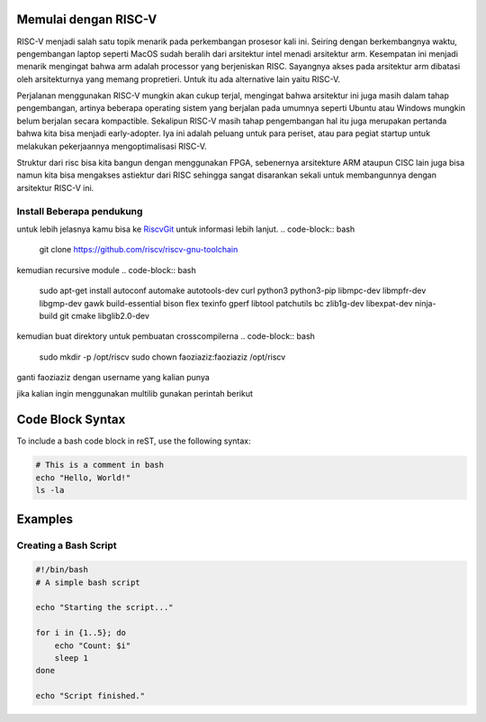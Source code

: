 Memulai dengan RISC-V
===========================

RISC-V menjadi salah satu topik menarik pada perkembangan prosesor kali ini. Seiring dengan berkembangnya waktu, pengembangan laptop seperti MacOS sudah beralih dari arsitektur 
intel menadi arsitektur arm. Kesempatan ini menjadi menarik mengingat bahwa arm adalah processor yang berjeniskan RISC. Sayangnya akses pada arsitektur arm dibatasi oleh 
arsitekturnya yang memang propretieri. Untuk itu ada alternative lain yaitu RISC-V. 

Perjalanan menggunakan RISC-V mungkin akan cukup terjal, mengingat bahwa arsitektur ini juga masih dalam tahap pengembangan, artinya beberapa operating sistem yang berjalan 
pada umumnya seperti Ubuntu atau Windows mungkin belum berjalan secara kompactible. Sekalipun RISC-V masih tahap pengembangan hal itu juga merupakan pertanda bahwa kita bisa 
menjadi early-adopter. Iya ini adalah peluang untuk para periset, atau para pegiat startup untuk melakukan pekerjaannya mengoptimalisasi RISC-V.

Struktur dari risc bisa kita bangun dengan menggunakan FPGA, sebenernya arsitekture ARM ataupun CISC lain juga bisa namun kita bisa mengakses astiektur dari RISC sehingga 
sangat disarankan sekali untuk membangunnya dengan arsitektur RISC-V ini.


Install Beberapa pendukung
-------------------------

untuk lebih jelasnya kamu bisa ke `RiscvGit`_ untuk informasi lebih lanjut.
.. code-block:: bash
    git clone https://github.com/riscv/riscv-gnu-toolchain

kemudian recursive module
.. code-block:: bash 
    sudo apt-get install autoconf automake autotools-dev curl python3 python3-pip libmpc-dev libmpfr-dev libgmp-dev gawk build-essential bison flex texinfo gperf libtool patchutils bc zlib1g-dev libexpat-dev ninja-build git cmake libglib2.0-dev

kemudian buat direktory untuk pembuatan crosscompilerna
.. code-block:: bash 
    sudo mkdir -p /opt/riscv
    sudo chown faoziaziz:faoziaziz /opt/riscv

ganti faoziaziz dengan username yang kalian punya 

.. code-block:: bash
    ./configure --prefix=/opt/riscv
    make

jika kalian ingin menggunakan multilib gunakan perintah berikut 

.. code-block:: bash
    make clean 
    ./configure --prefix=/opt/riscv --enable-multilib
    make 

Code Block Syntax
=================

To include a bash code block in reST, use the following syntax:

.. code-block:: bash

   # This is a comment in bash
   echo "Hello, World!"
   ls -la

Examples
========

Creating a Bash Script
----------------------

.. code-block:: bash

   #!/bin/bash
   # A simple bash script

   echo "Starting the script..."

   for i in {1..5}; do
       echo "Count: $i"
       sleep 1
   done

   echo "Script finished."

.. _RiscvGit: https://github.com/riscv-collab/riscv-gnu-toolchain
